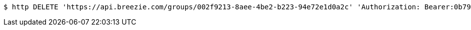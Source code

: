[source,bash]
----
$ http DELETE 'https://api.breezie.com/groups/002f9213-8aee-4be2-b223-94e72e1d0a2c' 'Authorization: Bearer:0b79bab50daca910b000d4f1a2b675d604257e42'
----